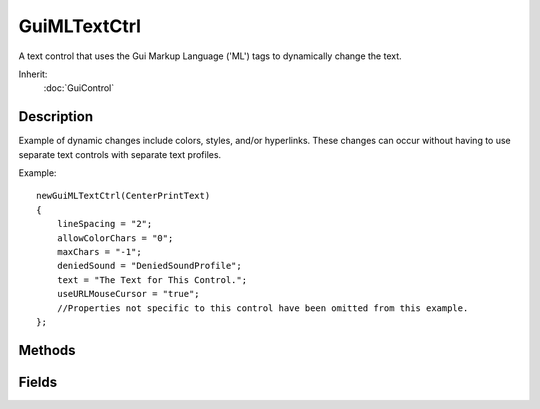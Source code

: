 GuiMLTextCtrl
=============

A text control that uses the Gui Markup Language ('ML') tags to dynamically change the text.

Inherit:
	:doc:`GuiControl`

Description
-----------

Example of dynamic changes include colors, styles, and/or hyperlinks. These changes can occur without having to use separate text controls with separate text profiles.

Example::

	newGuiMLTextCtrl(CenterPrintText)
	{
	    lineSpacing = "2";
	    allowColorChars = "0";
	    maxChars = "-1";
	    deniedSound = "DeniedSoundProfile";
	    text = "The Text for This Control.";
	    useURLMouseCursor = "true";
	    //Properties not specific to this control have been omitted from this example.
	};


Methods
-------


.. cpp:function:: void GuiMLTextCtrl::addText(string text, bool reformat)

	Appends the text in the control with additional text. Also .

	:param text: New text to append to the existing text.
	:param reformat: If true, the control will also be visually reset (defaults to true).

	Example::

		// Define new text to add
		%text = "New Text to Add";
		
		// Set reformat boolean
		%reformat = "true";
		
		// Inform the control to add the new text
		%thisGuiMLTextCtrl.addText(%text,%reformat);

.. cpp:function:: void GuiMLTextCtrl::forceReflow()

	Forces the text control to reflow the text after new text is added, possibly resizing the control.

	Example::

		// Define new text to add
		%newText = "BACON!";
		
		// Add the new text to the control
		%thisGuiMLTextCtrl.addText(%newText);
		
		// Inform the GuiMLTextCtrl object to force a reflow to ensure the added text fits properly.
		%thisGuiMLTextCtrl.forceReflow();

.. cpp:function:: string GuiMLTextCtrl::getText()

	Returns the text from the control, including TorqueML characters.

	:return: Text string displayed in the control, including any TorqueML characters.

	Example::

		// Get the text displayed in the control
		%controlText = %thisGuiMLTextCtrl.getText();

.. cpp:function:: void GuiMLTextCtrl::onResize(string width, string maxY)

	Called whenever the control size changes.

	:param width: The new width value for the control
	:param maxY: The current maximum allowed Y value for the control

	Example::

		// Control size changed, causing the callback to occur.GuiMLTextCtrl::onResize(%this,%width,%maxY)
		   {
		      // Code to call when the control size changes
		   }

.. cpp:function:: void GuiMLTextCtrl::onURL(string url)

	Called whenever a URL was clicked on within the control.

	:param url: The URL address that was clicked on.

	Example::

		// A URL address was clicked on in the control, causing the callback to occur.
		GuiMLTextCtrl::onUrl(%this,%url)
		   {
		      // Code to run whenever a URL was clicked on
		   }

.. cpp:function:: void GuiMLTextCtrl::scrollToBottom()

	Scroll to the bottom of the text.

	Example::

		// Inform GuiMLTextCtrl object to scroll to its bottom
		%thisGuiMLTextCtrl.scrollToBottom();

.. cpp:function:: void GuiMLTextCtrl::scrollToTag(int tagID)

	Scroll down to a specified tag. Detailed description

	:param tagID: TagID to scroll the control to

	Example::

		// Define the TagID we want to scroll the control to
		%tagId = "4";
		
		// Inform the GuiMLTextCtrl to scroll to the defined TagID
		%thisGuiMLTextCtrl.scrollToTag(%tagId);

.. cpp:function:: void GuiMLTextCtrl::scrollToTop(int param1, int param2)

	Scroll to the top of the text.

	Example::

		// Inform GuiMLTextCtrl object to scroll to its top
		%thisGuiMLTextCtrl.scrollToTop();

.. cpp:function:: void GuiMLTextCtrl::setAlpha(float alphaVal)

	Sets the alpha value of the control.

	:param alphaVal: n - 1.0 floating value for the alpha

	Example::

		// Define the alphe value
		%alphaVal = "0.5";
		
		// Inform the control to update its alpha value.
		%thisGuiMLTextCtrl.setAlpha(%alphaVal);

.. cpp:function:: bool GuiMLTextCtrl::setCursorPosition(int newPos)

	Change the text cursor's position to a new defined offset within the text in the control.

	:param newPos: Offset to place cursor.

	:return: Returns true if the cursor position moved, or false if the position was not changed.

	Example::

		// Define cursor offset position
		%position = "23";
		
		// Inform the GuiMLTextCtrl object to move the cursor to the new position.
		%thisGuiMLTextCtrl.setCursorPosition(%position);

.. cpp:function:: void GuiMLTextCtrl::setText(string text)

	Set the text contained in the control.

	:param text: The text to display in the control.

	Example::

		// Define the text to display
		%text = "Nifty Control Text";
		
		// Set the text displayed within the control
		%thisGuiMLTextCtrl.setText(%text);

Fields
------


.. cpp:member:: bool  GuiMLTextCtrl::allowColorChars

	If true, the control will allow characters to have unique colors.

.. cpp:member:: SFXTrack GuiMLTextCtrl::deniedSound

	If the text will not fit in the control, the deniedSound is played.

.. cpp:member:: int  GuiMLTextCtrl::lineSpacing

	The number of blank pixels to place between each line.

.. cpp:member:: int  GuiMLTextCtrl::maxChars

	Maximum number of characters that the control will display.

.. cpp:member:: caseString  GuiMLTextCtrl::text

	Text to display in this control.

.. cpp:member:: bool  GuiMLTextCtrl::useURLMouseCursor

	If true, the mouse cursor will turn into a hand cursor while over a link in the text. This is dependant on the markup language used by the GuiMLTextCtrl
